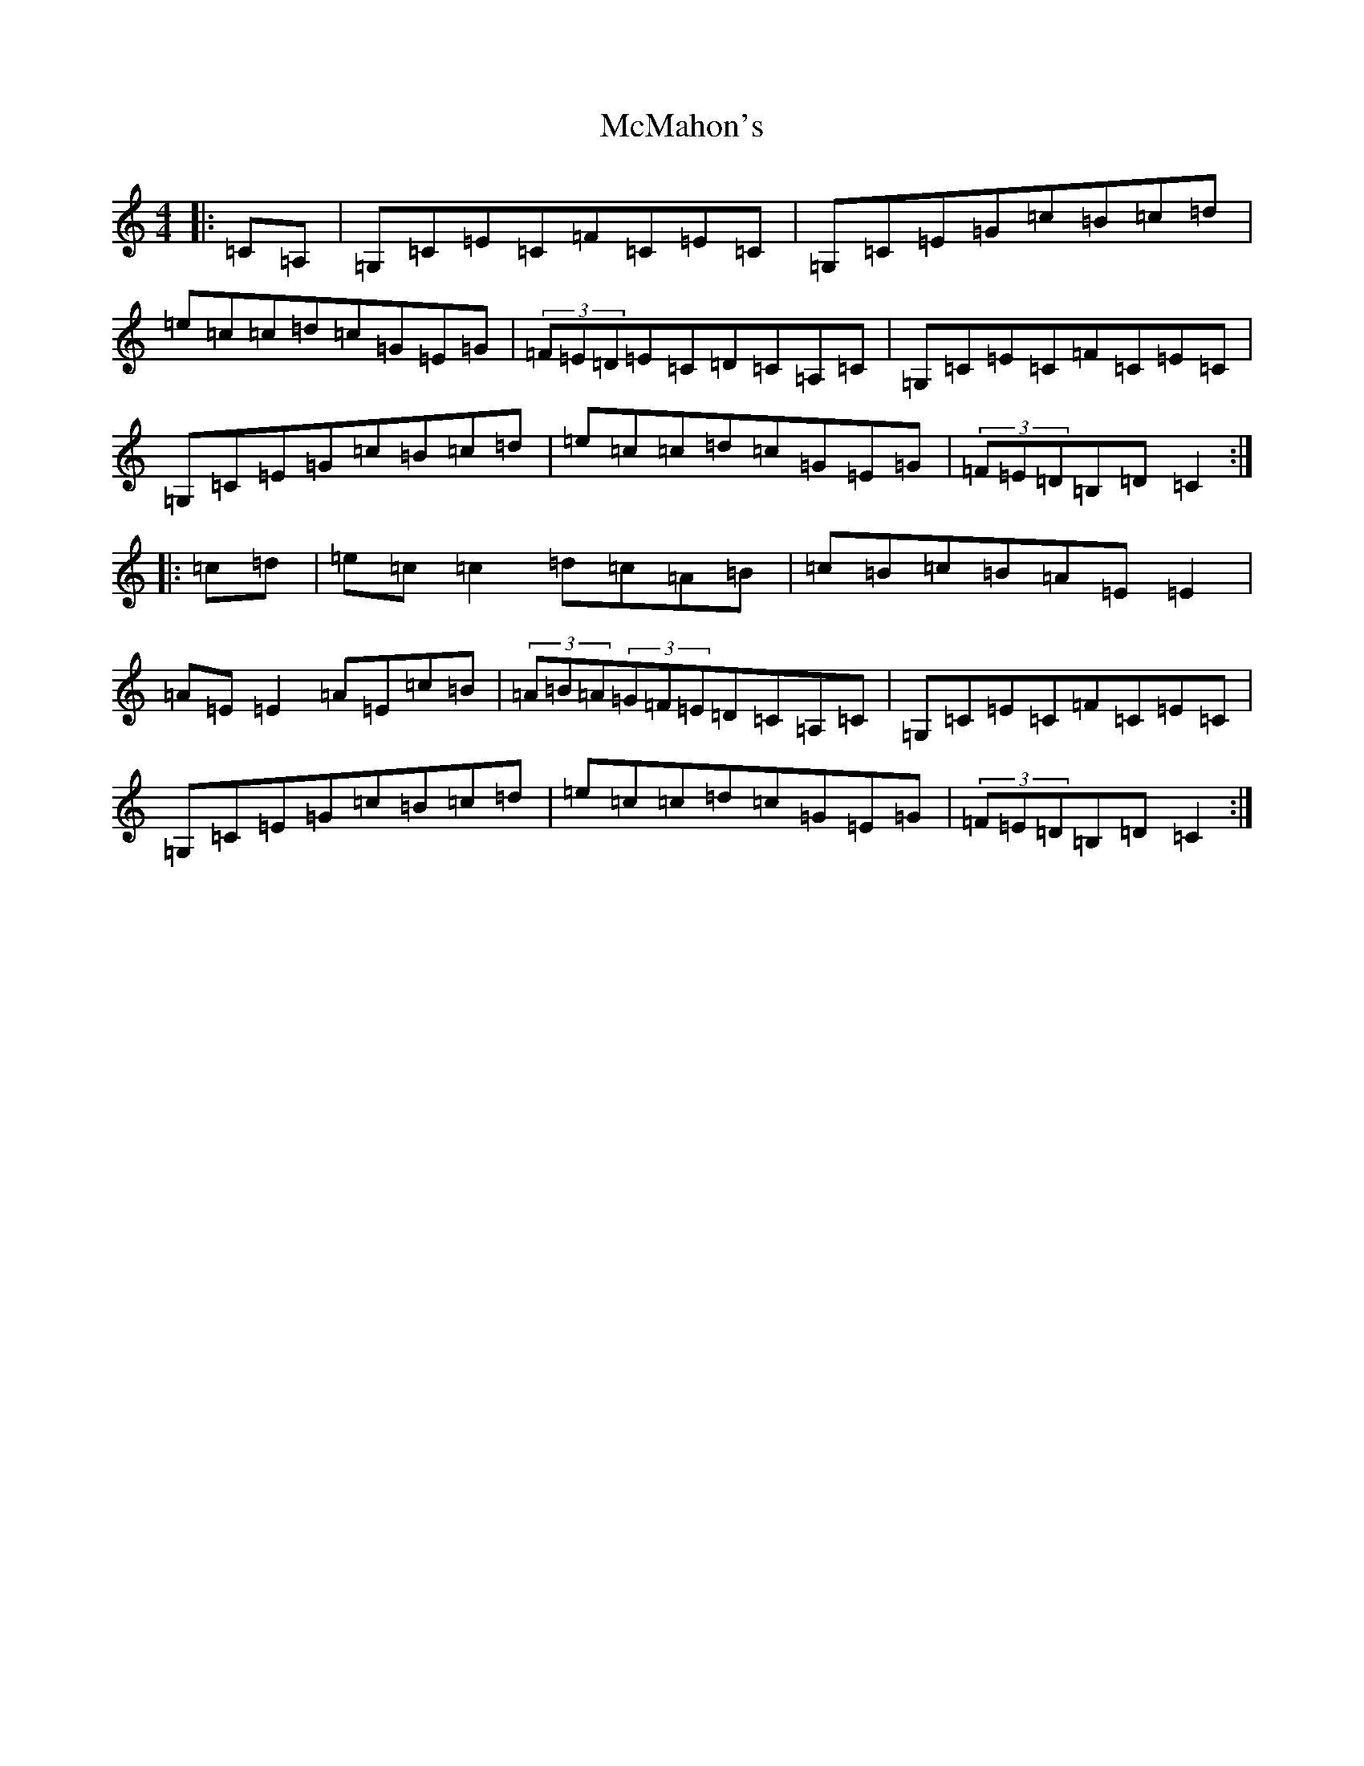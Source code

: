X: 13830
T: McMahon's
S: https://thesession.org/tunes/7100#setting18667
Z: G Major
R: hornpipe
M: 4/4
L: 1/8
K: C Major
|:=C=A,|=G,=C=E=C=F=C=E=C|=G,=C=E=G=c=B=c=d|=e=c=c=d=c=G=E=G|(3=F=E=D=E=C=D=C=A,=C|=G,=C=E=C=F=C=E=C|=G,=C=E=G=c=B=c=d|=e=c=c=d=c=G=E=G|(3=F=E=D=B,=D=C2:||:=c=d|=e=c=c2=d=c=A=B|=c=B=c=B=A=E=E2|=A=E=E2=A=E=c=B|(3=A=B=A(3=G=F=E=D=C=A,=C|=G,=C=E=C=F=C=E=C|=G,=C=E=G=c=B=c=d|=e=c=c=d=c=G=E=G|(3=F=E=D=B,=D=C2:|